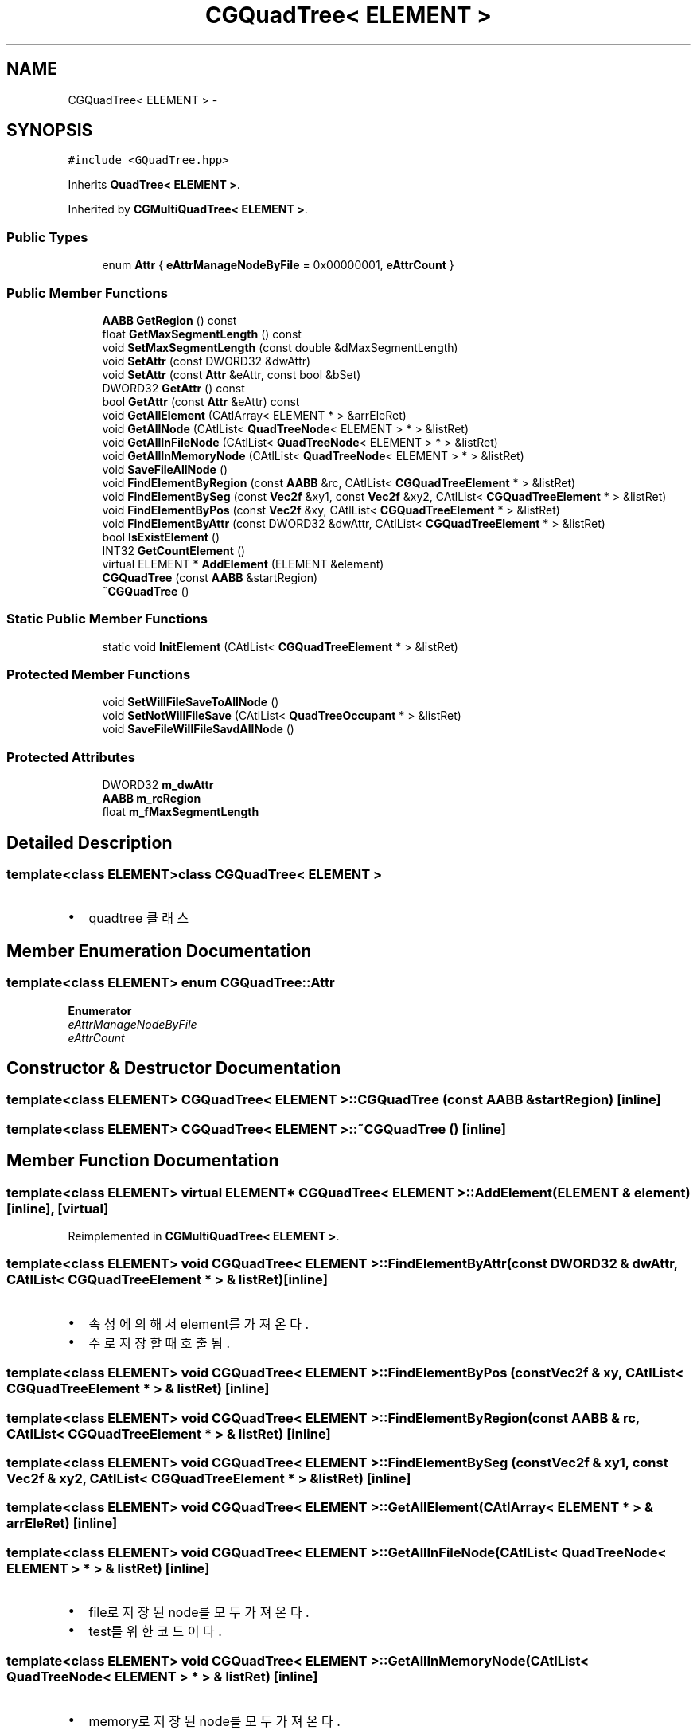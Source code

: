 .TH "CGQuadTree< ELEMENT >" 3 "Sat Dec 26 2015" "Version v0.1" "GEngine" \" -*- nroff -*-
.ad l
.nh
.SH NAME
CGQuadTree< ELEMENT > \- 
.SH SYNOPSIS
.br
.PP
.PP
\fC#include <GQuadTree\&.hpp>\fP
.PP
Inherits \fBQuadTree< ELEMENT >\fP\&.
.PP
Inherited by \fBCGMultiQuadTree< ELEMENT >\fP\&.
.SS "Public Types"

.in +1c
.ti -1c
.RI "enum \fBAttr\fP { \fBeAttrManageNodeByFile\fP = 0x00000001, \fBeAttrCount\fP }"
.br
.in -1c
.SS "Public Member Functions"

.in +1c
.ti -1c
.RI "\fBAABB\fP \fBGetRegion\fP () const "
.br
.ti -1c
.RI "float \fBGetMaxSegmentLength\fP () const "
.br
.ti -1c
.RI "void \fBSetMaxSegmentLength\fP (const double &dMaxSegmentLength)"
.br
.ti -1c
.RI "void \fBSetAttr\fP (const DWORD32 &dwAttr)"
.br
.ti -1c
.RI "void \fBSetAttr\fP (const \fBAttr\fP &eAttr, const bool &bSet)"
.br
.ti -1c
.RI "DWORD32 \fBGetAttr\fP () const "
.br
.ti -1c
.RI "bool \fBGetAttr\fP (const \fBAttr\fP &eAttr) const "
.br
.ti -1c
.RI "void \fBGetAllElement\fP (CAtlArray< ELEMENT * > &arrEleRet)"
.br
.ti -1c
.RI "void \fBGetAllNode\fP (CAtlList< \fBQuadTreeNode\fP< ELEMENT > * > &listRet)"
.br
.ti -1c
.RI "void \fBGetAllInFileNode\fP (CAtlList< \fBQuadTreeNode\fP< ELEMENT > * > &listRet)"
.br
.ti -1c
.RI "void \fBGetAllInMemoryNode\fP (CAtlList< \fBQuadTreeNode\fP< ELEMENT > * > &listRet)"
.br
.ti -1c
.RI "void \fBSaveFileAllNode\fP ()"
.br
.ti -1c
.RI "void \fBFindElementByRegion\fP (const \fBAABB\fP &rc, CAtlList< \fBCGQuadTreeElement\fP * > &listRet)"
.br
.ti -1c
.RI "void \fBFindElementBySeg\fP (const \fBVec2f\fP &xy1, const \fBVec2f\fP &xy2, CAtlList< \fBCGQuadTreeElement\fP * > &listRet)"
.br
.ti -1c
.RI "void \fBFindElementByPos\fP (const \fBVec2f\fP &xy, CAtlList< \fBCGQuadTreeElement\fP * > &listRet)"
.br
.ti -1c
.RI "void \fBFindElementByAttr\fP (const DWORD32 &dwAttr, CAtlList< \fBCGQuadTreeElement\fP * > &listRet)"
.br
.ti -1c
.RI "bool \fBIsExistElement\fP ()"
.br
.ti -1c
.RI "INT32 \fBGetCountElement\fP ()"
.br
.ti -1c
.RI "virtual ELEMENT * \fBAddElement\fP (ELEMENT &element)"
.br
.ti -1c
.RI "\fBCGQuadTree\fP (const \fBAABB\fP &startRegion)"
.br
.ti -1c
.RI "\fB~CGQuadTree\fP ()"
.br
.in -1c
.SS "Static Public Member Functions"

.in +1c
.ti -1c
.RI "static void \fBInitElement\fP (CAtlList< \fBCGQuadTreeElement\fP * > &listRet)"
.br
.in -1c
.SS "Protected Member Functions"

.in +1c
.ti -1c
.RI "void \fBSetWillFileSaveToAllNode\fP ()"
.br
.ti -1c
.RI "void \fBSetNotWillFileSave\fP (CAtlList< \fBQuadTreeOccupant\fP * > &listRet)"
.br
.ti -1c
.RI "void \fBSaveFileWillFileSavdAllNode\fP ()"
.br
.in -1c
.SS "Protected Attributes"

.in +1c
.ti -1c
.RI "DWORD32 \fBm_dwAttr\fP"
.br
.ti -1c
.RI "\fBAABB\fP \fBm_rcRegion\fP"
.br
.ti -1c
.RI "float \fBm_fMaxSegmentLength\fP"
.br
.in -1c
.SH "Detailed Description"
.PP 

.SS "template<class ELEMENT>class CGQuadTree< ELEMENT >"

.IP "\(bu" 2
quadtree 클래스 
.PP

.SH "Member Enumeration Documentation"
.PP 
.SS "template<class ELEMENT> enum \fBCGQuadTree::Attr\fP"

.PP
\fBEnumerator\fP
.in +1c
.TP
\fB\fIeAttrManageNodeByFile \fP\fP
.TP
\fB\fIeAttrCount \fP\fP
.SH "Constructor & Destructor Documentation"
.PP 
.SS "template<class ELEMENT> \fBCGQuadTree\fP< ELEMENT >::\fBCGQuadTree\fP (const \fBAABB\fP & startRegion)\fC [inline]\fP"

.SS "template<class ELEMENT> \fBCGQuadTree\fP< ELEMENT >::~\fBCGQuadTree\fP ()\fC [inline]\fP"

.SH "Member Function Documentation"
.PP 
.SS "template<class ELEMENT> virtual ELEMENT* \fBCGQuadTree\fP< ELEMENT >::AddElement (ELEMENT & element)\fC [inline]\fP, \fC [virtual]\fP"

.PP
Reimplemented in \fBCGMultiQuadTree< ELEMENT >\fP\&.
.SS "template<class ELEMENT> void \fBCGQuadTree\fP< ELEMENT >::FindElementByAttr (const DWORD32 & dwAttr, CAtlList< \fBCGQuadTreeElement\fP * > & listRet)\fC [inline]\fP"

.IP "\(bu" 2
속성에 의해서 element를 가져온다\&.
.IP "\(bu" 2
주로 저장할때 호출됨\&. 
.PP

.SS "template<class ELEMENT> void \fBCGQuadTree\fP< ELEMENT >::FindElementByPos (const \fBVec2f\fP & xy, CAtlList< \fBCGQuadTreeElement\fP * > & listRet)\fC [inline]\fP"

.SS "template<class ELEMENT> void \fBCGQuadTree\fP< ELEMENT >::FindElementByRegion (const \fBAABB\fP & rc, CAtlList< \fBCGQuadTreeElement\fP * > & listRet)\fC [inline]\fP"

.SS "template<class ELEMENT> void \fBCGQuadTree\fP< ELEMENT >::FindElementBySeg (const \fBVec2f\fP & xy1, const \fBVec2f\fP & xy2, CAtlList< \fBCGQuadTreeElement\fP * > & listRet)\fC [inline]\fP"

.SS "template<class ELEMENT> void \fBCGQuadTree\fP< ELEMENT >::GetAllElement (CAtlArray< ELEMENT * > & arrEleRet)\fC [inline]\fP"

.SS "template<class ELEMENT> void \fBCGQuadTree\fP< ELEMENT >::GetAllInFileNode (CAtlList< \fBQuadTreeNode\fP< ELEMENT > * > & listRet)\fC [inline]\fP"

.IP "\(bu" 2
file로 저장된 node를 모두 가져온다\&.
.IP "\(bu" 2
test를 위한 코드이다\&. 
.PP

.SS "template<class ELEMENT> void \fBCGQuadTree\fP< ELEMENT >::GetAllInMemoryNode (CAtlList< \fBQuadTreeNode\fP< ELEMENT > * > & listRet)\fC [inline]\fP"

.IP "\(bu" 2
memory로 저장된 node를 모두 가져온다\&.
.IP "\(bu" 2
test를 위한 코드이다\&. 
.PP

.SS "template<class ELEMENT> void \fBCGQuadTree\fP< ELEMENT >::GetAllNode (CAtlList< \fBQuadTreeNode\fP< ELEMENT > * > & listRet)\fC [inline]\fP"

.SS "template<class ELEMENT> DWORD32 \fBCGQuadTree\fP< ELEMENT >::GetAttr () const\fC [inline]\fP"

.SS "template<class ELEMENT> bool \fBCGQuadTree\fP< ELEMENT >::GetAttr (const \fBAttr\fP & eAttr) const\fC [inline]\fP"

.SS "template<class ELEMENT> INT32 \fBCGQuadTree\fP< ELEMENT >::GetCountElement ()\fC [inline]\fP"

.SS "template<class ELEMENT> float \fBCGQuadTree\fP< ELEMENT >::GetMaxSegmentLength () const\fC [inline]\fP"

.SS "template<class ELEMENT> \fBAABB\fP \fBCGQuadTree\fP< ELEMENT >::GetRegion () const\fC [inline]\fP"

.SS "template<class ELEMENT> static void \fBCGQuadTree\fP< ELEMENT >::InitElement (CAtlList< \fBCGQuadTreeElement\fP * > & listRet)\fC [inline]\fP, \fC [static]\fP"

.SS "template<class ELEMENT> bool \fBCGQuadTree\fP< ELEMENT >::IsExistElement ()\fC [inline]\fP"

.SS "template<class ELEMENT> void \fBCGQuadTree\fP< ELEMENT >::SaveFileAllNode ()\fC [inline]\fP"

.IP "\(bu" 2
모든 노드를 파일로 저장한다\&. 
.PP

.SS "template<class ELEMENT> void \fBCGQuadTree\fP< ELEMENT >::SaveFileWillFileSavdAllNode ()\fC [inline]\fP, \fC [protected]\fP"

.IP "\(bu" 2
save 될 에정인 node를 모두 save한다\&. 
.PP

.SS "template<class ELEMENT> void \fBCGQuadTree\fP< ELEMENT >::SetAttr (const DWORD32 & dwAttr)\fC [inline]\fP"

.SS "template<class ELEMENT> void \fBCGQuadTree\fP< ELEMENT >::SetAttr (const \fBAttr\fP & eAttr, const bool & bSet)\fC [inline]\fP"

.SS "template<class ELEMENT> void \fBCGQuadTree\fP< ELEMENT >::SetMaxSegmentLength (const double & dMaxSegmentLength)\fC [inline]\fP"

.SS "template<class ELEMENT> void \fBCGQuadTree\fP< ELEMENT >::SetNotWillFileSave (CAtlList< \fBQuadTreeOccupant\fP * > & listRet)\fC [inline]\fP, \fC [protected]\fP"

.IP "\(bu" 2
save 될 예정 설정은 해제한다\&. 
.PP

.SS "template<class ELEMENT> void \fBCGQuadTree\fP< ELEMENT >::SetWillFileSaveToAllNode ()\fC [inline]\fP, \fC [protected]\fP"

.IP "\(bu" 2
quadtree를 serialize한다\&. 
.PP

.SH "Member Data Documentation"
.PP 
.SS "template<class ELEMENT> DWORD32 \fBCGQuadTree\fP< ELEMENT >::m_dwAttr\fC [protected]\fP"

.SS "template<class ELEMENT> float \fBCGQuadTree\fP< ELEMENT >::m_fMaxSegmentLength\fC [protected]\fP"

.SS "template<class ELEMENT> \fBAABB\fP \fBCGQuadTree\fP< ELEMENT >::m_rcRegion\fC [protected]\fP"


.SH "Author"
.PP 
Generated automatically by Doxygen for GEngine from the source code\&.
